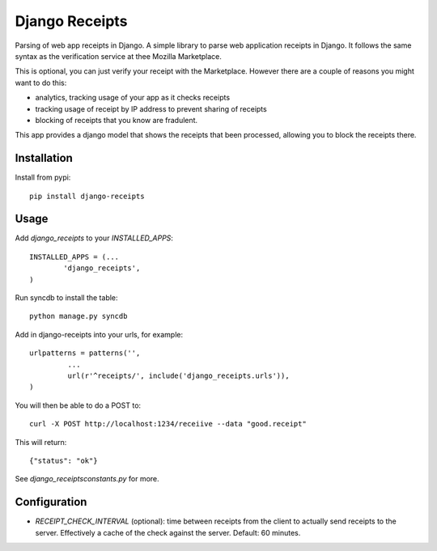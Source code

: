 Django Receipts
--------------------------------

Parsing of web app receipts in Django. A simple library to parse web
application receipts in Django. It follows the same syntax as the verification
service at thee Mozilla Marketplace.

This is optional, you can just verify your receipt with the Marketplace.
However there are a couple of reasons you might want to do this:

- analytics, tracking usage of your app as it checks receipts

- tracking usage of receipt by IP address to prevent sharing of receipts

- blocking of receipts that you know are fradulent.

This app provides a django model that shows the receipts that been processed,
allowing you to block the receipts there.

Installation
============

Install from pypi::

        pip install django-receipts

Usage
=====

Add `django_receipts` to your `INSTALLED_APPS`::

        INSTALLED_APPS = (...
                'django_receipts',
        )

Run syncdb to install the table::

        python manage.py syncdb

Add in django-receipts into your urls, for example::

       urlpatterns = patterns('',
                ...
                url(r'^receipts/', include('django_receipts.urls')),
       )

You will then be able to do a POST to::

       curl -X POST http://localhost:1234/receiive --data "good.receipt"

This will return::

       {"status": "ok"}

See `django_receipts\constants.py` for more.

Configuration
=============

* `RECEIPT_CHECK_INTERVAL` (optional): time between receipts from the client to
  actually send receipts to the server. Effectively a cache of the check
  against the server. Default: 60 minutes.

